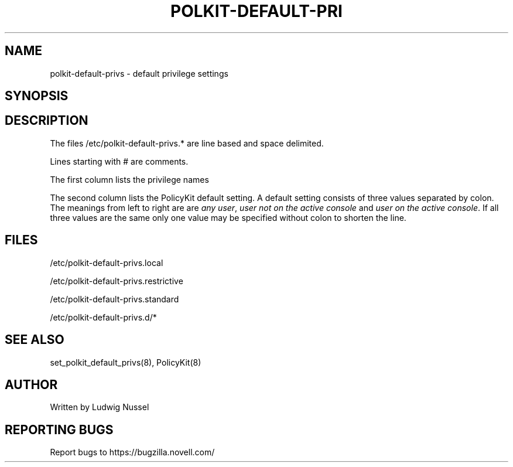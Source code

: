 .\"     Title: polkit-default-privs
.\"    Author: 
.\" Generator: DocBook XSL Stylesheets v1.73.2 <http://docbook.sf.net/>
.\"      Date: 09/17/2008
.\"    Manual: 
.\"    Source: 
.\"
.TH "POLKIT\-DEFAULT\-PRI" "5" "09/17/2008" "" ""
.\" disable hyphenation
.nh
.\" disable justification (adjust text to left margin only)
.ad l
.SH "NAME"
polkit-default-privs - default privilege settings
.SH "SYNOPSIS"
.SH "DESCRIPTION"
The files /etc/polkit\-default\-privs\.* are line based and space delimited\.
.sp
Lines starting with # are comments\.
.sp
The first column lists the privilege names
.sp
The second column lists the PolicyKit default setting\. A default setting consists of three values separated by colon\. The meanings from left to right are are \fIany user\fR, \fIuser not on the active console\fR and \fIuser on the active console\fR\. If all three values are the same only one value may be specified without colon to shorten the line\.
.sp
.SH "FILES"
/etc/polkit\-default\-privs\.local
.sp
/etc/polkit\-default\-privs\.restrictive
.sp
/etc/polkit\-default\-privs\.standard
.sp
/etc/polkit\-default\-privs\.d/*
.sp
.SH "SEE ALSO"
set_polkit_default_privs(8), PolicyKit(8)
.sp
.SH "AUTHOR"
Written by Ludwig Nussel
.sp
.SH "REPORTING BUGS"
Report bugs to https://bugzilla\.novell\.com/
.sp
